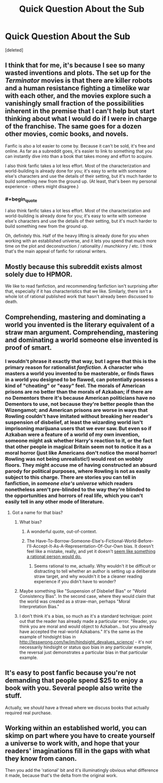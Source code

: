 #+TITLE: Quick Question About the Sub

* Quick Question About the Sub
:PROPERTIES:
:Score: 11
:DateUnix: 1403237614.0
:END:
[deleted]


** I think that for me, it's because I see so many wasted inventions and plots. The set up for the /Terminator/ movies is that there are killer robots and a human resistance fighting a timelike war with each other, and the movies explore such a vanishingly small fraction of the possibilities inherent in the premise that I can't help but start thinking about what I would do if I were in charge of the franchise. The same goes for a dozen other movies, comic books, and novels.

Fanfic is also a lot easier to come by. Because it can't be sold, it's free and online. As far as a subreddit goes, it's easier to link to something that you can instantly dive into than a book that takes money and effort to acquire.

I also think fanfic takes a lot less effort. Most of the characterization and world-building is already done for you; it's easy to write with someone else's characters and use the details of their setting, but it's much harder to build something new from the ground up. (At least, that's been my personal experience - others might disagree.)
:PROPERTIES:
:Author: alexanderwales
:Score: 19
:DateUnix: 1403238546.0
:END:

*** #+begin_quote
  I also think fanfic takes a lot less effort. Most of the characterization and world-building is already done for you; it's easy to write with someone else's characters and use the details of their setting, but it's much harder to build something new from the ground up.
#+end_quote

Oh, definitely this. Half of the heavy lifting is already done for you when working with an established universe, and it lets you spend that much more time on the plot and deconstruction / rationality / munchkinry / etc. I think that's the main appeal of fanfic for rational writers.
:PROPERTIES:
:Score: 11
:DateUnix: 1403263834.0
:END:


** Mostly because this subreddit exists almost solely due to HPMOR.

We like to read fanfiction, and recommending fanfiction isn't surprising after that, especially if it has characteristics that we like. Similarly, there isn't a whole lot of rational published work that hasn't already been discussed to death.
:PROPERTIES:
:Author: Junkle
:Score: 13
:DateUnix: 1403237830.0
:END:


** Comprehending, mastering and dominating a world you invented is the literary equivalent of a straw man argument. Comprehending, mastering and dominating a world someone else invented is proof of smart.
:PROPERTIES:
:Score: 16
:DateUnix: 1403237788.0
:END:

*** I wouldn't phrase it exactly that way, but I agree that this is the primary reason for rationalist /fanfiction/. A character who masters a world you invented to be masterable, or finds flaws in a world you designed to be flawed, can potentially possess a kind of "cheating" or "easy" feel. The morals of American prisons are no better than the morals of Azkaban; if there are no Dementors there it's because American politicians have no Dementors to use, not because they're better people than the Wizengamot; and American prisons are worse in ways that Rowling couldn't have imitated without breaking her reader's suspension of disbelief, at least the wizarding world isn't imprisoning marijuana users that we ever saw. But even so if Azkaban were a feature of a world of my own invention, someone might ask whether Harry's reaction to it, or the fact that other people in magical Britain seem not to notice it as a moral horror (just like Americans don't notice the moral horror! Rowling was not being unrealistic!) would rest on wobbly floors. They might accuse me of having constructed an absurd parody for political purposes, where Rowling is not as easily subject to this charge. There are stories you can tell in fanfiction, in /someone else's universe/ which readers nonetheless aren't pre-blinded to the way they're blinded to the opportunities and horrors of real life, which you can't easily tell in any other mode of literature.
:PROPERTIES:
:Author: EliezerYudkowsky
:Score: 31
:DateUnix: 1403309829.0
:END:

**** Got a name for that bias?
:PROPERTIES:
:Score: 1
:DateUnix: 1403321391.0
:END:

***** What bias?
:PROPERTIES:
:Author: EliezerYudkowsky
:Score: 4
:DateUnix: 1403391504.0
:END:

****** A wonderful quote, out-of-context.
:PROPERTIES:
:Author: Calamitizer
:Score: 3
:DateUnix: 1404297049.0
:END:


****** The Have-To-Borrow-Someone-Else's-Fictional-World-Before-I'll-Accept-It-As-A-Representation-Of-Our-Own bias. It doesn't feel like a mistake, really, and yet it doesn't [[http://lesswrong.com/lw/m4/two_cult_koans/][seem like something a rational person would do.]]
:PROPERTIES:
:Score: 2
:DateUnix: 1403394704.0
:END:

******* Seems rational to me, actually. Why wouldn't it be difficult or distracting to tell whether an author is setting up a deliberate straw target, and why wouldn't it be a cleaner reading experience if you didn't have to wonder?
:PROPERTIES:
:Author: EliezerYudkowsky
:Score: 7
:DateUnix: 1403549521.0
:END:


***** Maybe something like "Suspension of Disbelief Bias" or "World Consistency Bias". In the second case, where they would claim that the world was created as a straw-man, perhaps "Moral Interpretation Bias."
:PROPERTIES:
:Author: JackStargazer
:Score: 2
:DateUnix: 1403397628.0
:END:


***** I don't think it's a bias, so much as it's a standard technique: point out that the reader has already made a particular error. "Reader, you think you are moral and would object to Azkaban... but you already have accepted the real-world Azkabans." It's the same as the example of hindsight bias in [[http://lesswrong.com/lw/im/hindsight_devalues_science/]] - it's not necessarily hindsight or status quo bias in any particular example, the reversal just demonstrates a particular bias in that particular example.
:PROPERTIES:
:Author: gwern
:Score: 2
:DateUnix: 1406381246.0
:END:


** It's easy to post fanfic because you're not demanding that people spend $25 to enjoy a book with you. Several people also write the stuff.

Actually, we /should/ have a thread where we discuss books that actually required real purchase.
:PROPERTIES:
:Score: 7
:DateUnix: 1403252958.0
:END:


** Working within an established world, you can skimp on part where you have to create yourself a universe to work with, and hope that your readers' imaginations fill in the gaps with what they know from canon.

Then you add the 'rational' bit and it's illuminatingly obvious what difference it made, because that's the delta from the original work.
:PROPERTIES:
:Author: noggin-scratcher
:Score: 9
:DateUnix: 1403275157.0
:END:
